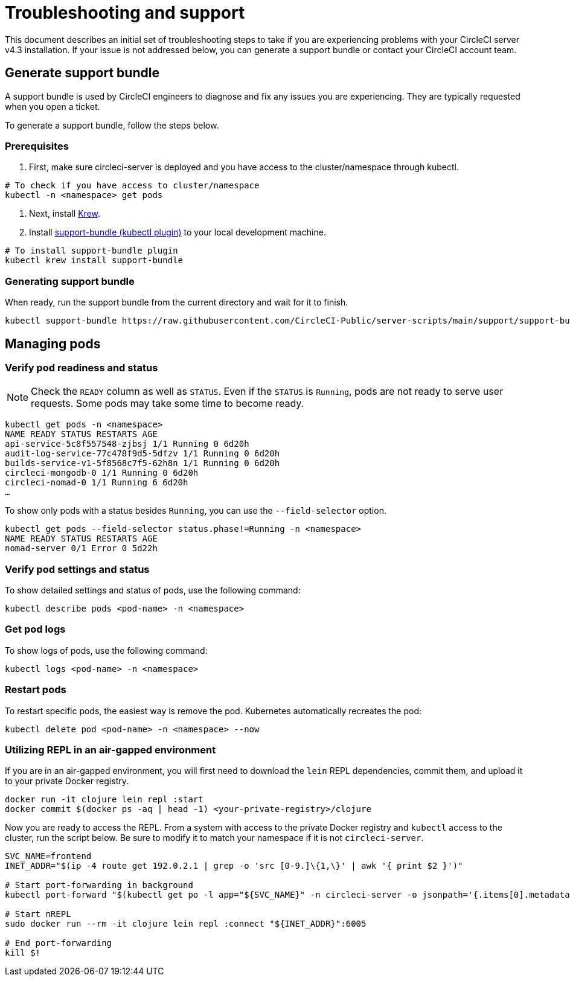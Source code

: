 = Troubleshooting and support
:page-noindex: true
:page-platform: Server v4.3, Server Admin
:page-description: Use this document to find troubleshooting steps if you are having problems with your CircleCI server v4.3 installation.
:experimental:

This document describes an initial set of troubleshooting steps to take if you are experiencing problems with your CircleCI server v4.3 installation. If your issue is not addressed below, you can generate a support bundle or contact your CircleCI account team.

[#generate-support-bundle]
== Generate support bundle
A support bundle is used by CircleCI engineers to diagnose and fix any issues you are experiencing. They are typically requested when you open a ticket.

To generate a support bundle, follow the steps below.

=== Prerequisites
. First, make sure circleci-server is deployed and you have access to the cluster/namespace through kubectl.

[source,bash]
----
# To check if you have access to cluster/namespace
kubectl -n <namespace> get pods
----

. Next, install link:https://krew.sigs.k8s.io/docs/user-guide/setup/install/[Krew].

. Install link:https://github.com/replicatedhq/troubleshoot#support-bundle[support-bundle (kubectl plugin)] to your local development machine.

[source,bash]
----
# To install support-bundle plugin
kubectl krew install support-bundle
----

=== Generating support bundle

When ready, run the support bundle from the current directory and wait for it to finish.

[source,bash]
----
kubectl support-bundle https://raw.githubusercontent.com/CircleCI-Public/server-scripts/main/support/support-bundle.yaml
----


[#managing-pods]
== Managing pods

[verify-pod-readiness-and-status]
=== Verify pod readiness and status
NOTE: Check the `READY` column as well as `STATUS`. Even if the `STATUS` is `Running`, pods are not ready to serve user requests. Some pods may take some time to become ready.

[source,bash]
----
kubectl get pods -n <namespace>
NAME READY STATUS RESTARTS AGE
api-service-5c8f557548-zjbsj 1/1 Running 0 6d20h
audit-log-service-77c478f9d5-5dfzv 1/1 Running 0 6d20h
builds-service-v1-5f8568c7f5-62h8n 1/1 Running 0 6d20h
circleci-mongodb-0 1/1 Running 0 6d20h
circleci-nomad-0 1/1 Running 6 6d20h
…
----

To show only pods with a status besides `Running`, you can use the `--field-selector` option.

[source,bash]
----
kubectl get pods --field-selector status.phase!=Running -n <namespace>
NAME READY STATUS RESTARTS AGE
nomad-server 0/1 Error 0 5d22h
----

[#verify-pod-settings-and-status]
=== Verify pod settings and status
To show detailed settings and status of pods, use the following command:

[source,bash]
----
kubectl describe pods <pod-name> -n <namespace>
----

[#get-pod-logs]
=== Get pod logs
To show logs of pods, use the following command:

[source,bash]
----
kubectl logs <pod-name> -n <namespace>
----

[#restart-pods]
=== Restart pods
To restart specific pods, the easiest way is remove the pod. Kubernetes automatically recreates the pod:

[source,bash]
----
kubectl delete pod <pod-name> -n <namespace> --now
----

[#air-gap-repl]
=== Utilizing REPL in an air-gapped environment
If you are in an air-gapped environment, you will first need to download the `lein` REPL dependencies, commit them, and upload it to your private Docker registry.

[source,bash]
----
docker run -it clojure lein repl :start
docker commit $(docker ps -aq | head -1) <your-private-registry>/clojure
----

Now you are ready to access the REPL. From a system with access to the private Docker registry and `kubectl` access to the cluster, run the script below. Be sure to modify it to match your namespace if it is not `circleci-server`.

[source,bash]
----
SVC_NAME=frontend
INET_ADDR="$(ip -4 route get 192.0.2.1 | grep -o 'src [0-9.]\{1,\}' | awk '{ print $2 }')"

# Start port-forwarding in background
kubectl port-forward "$(kubectl get po -l app="${SVC_NAME}" -n circleci-server -o jsonpath='{.items[0].metadata.name}')" --address "${INET_ADDR}" 6005 -n circleci-server &

# Start nREPL
sudo docker run --rm -it clojure lein repl :connect "${INET_ADDR}":6005

# End port-forwarding
kill $!
----
